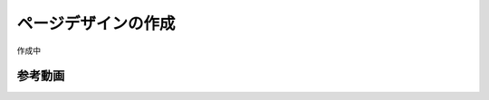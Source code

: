 #########################
ページデザインの作成
#########################

作成中

*************
参考動画
*************

.. raw:: html

    <iframe width="560" height="315" src="https://www.youtube.com/embed/M4X3oHWw370" frameborder="0" allowfullscreen></iframe>
